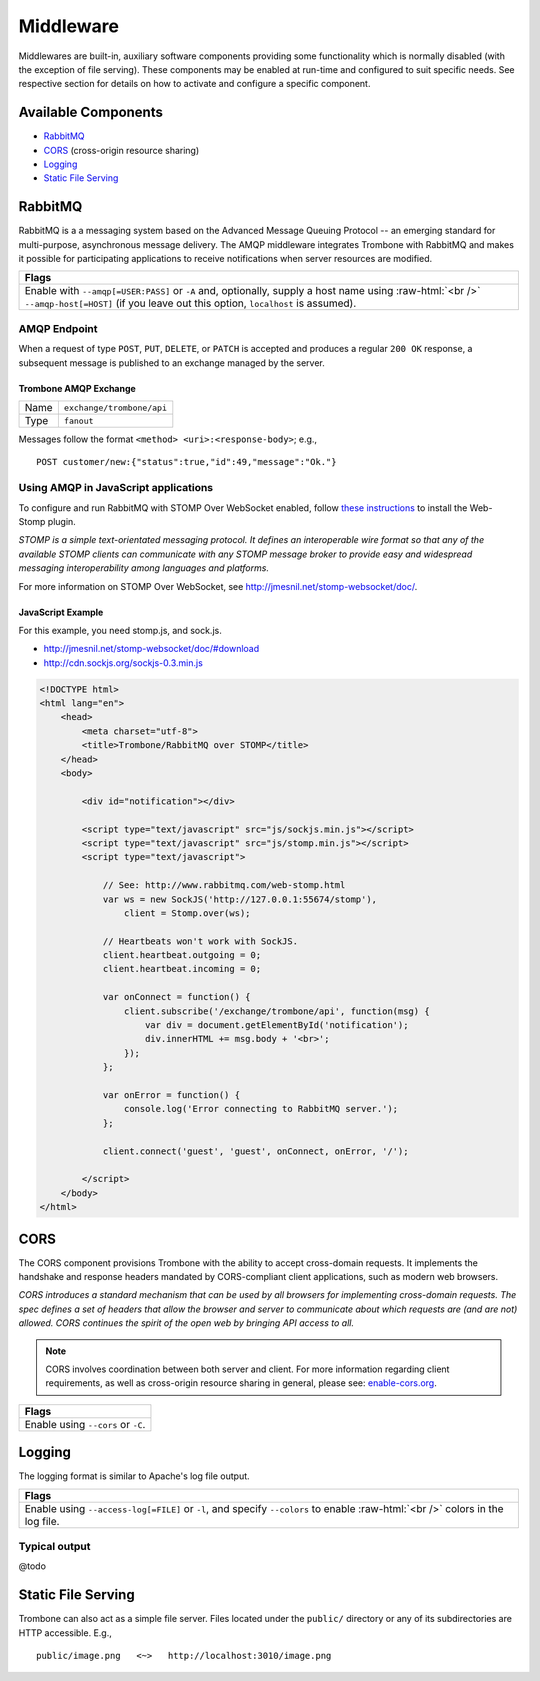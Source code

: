 Middleware
==========

.. 

Middlewares are built-in, auxiliary software components providing some functionality which is normally disabled (with the exception of file serving). These components may be enabled at run-time and configured to suit specific needs. See respective section for details on how to activate and configure a specific component.

Available Components
--------------------

* `RabbitMQ`_
* `CORS`_ (cross-origin resource sharing)
* `Logging`_
* `Static File Serving`_

RabbitMQ
--------

RabbitMQ is a a messaging system based on the Advanced Message Queuing Protocol -- an emerging standard for multi-purpose, asynchronous message delivery. The AMQP middleware integrates Trombone with RabbitMQ and makes it possible for participating applications to receive notifications when server resources are modified.

.. role:: raw-html(raw)
   :format: html

+-----------------------------------------------------------------------------------------------------------+
| Flags                                                                                                     |
+===========================================================================================================+
| Enable with ``--amqp[=USER:PASS]`` or ``-A`` and, optionally, supply a host name using :raw-html:`<br />` |
| ``--amqp-host[=HOST]`` (if you leave out this option, ``localhost`` is assumed).                          |
+-----------------------------------------------------------------------------------------------------------+

AMQP Endpoint
*************

When a request of type ``POST``, ``PUT``, ``DELETE``, or ``PATCH`` is accepted and produces a regular ``200 OK`` response, a subsequent message is published to an exchange managed by the server.

Trombone AMQP Exchange
``````````````````````

======== =========================
Name     ``exchange/trombone/api``
Type     ``fanout``
======== =========================

Messages follow the format ``<method> <uri>:<response-body>``; e.g.,

::

    POST customer/new:{"status":true,"id":49,"message":"Ok."}


Using AMQP in JavaScript applications
*************************************

To configure and run RabbitMQ with STOMP Over WebSocket enabled, follow `these instructions <http://www.rabbitmq.com/web-stomp.html>`_ to install the Web-Stomp plugin.

| *STOMP is a simple text-orientated messaging protocol. It defines an interoperable wire format so that any of the available STOMP clients can communicate with any STOMP message broker to provide easy and widespread messaging interoperability among languages and platforms.*

For more information on STOMP Over WebSocket, see http://jmesnil.net/stomp-websocket/doc/.

JavaScript Example
``````````````````

For this example, you need stomp.js, and sock.js.

* http://jmesnil.net/stomp-websocket/doc/#download
* http://cdn.sockjs.org/sockjs-0.3.min.js


.. sourcecode:: html

    <!DOCTYPE html>
    <html lang="en">
        <head>
            <meta charset="utf-8">
            <title>Trombone/RabbitMQ over STOMP</title>
        </head>
        <body>
    
            <div id="notification"></div>
    
            <script type="text/javascript" src="js/sockjs.min.js"></script>
            <script type="text/javascript" src="js/stomp.min.js"></script>
            <script type="text/javascript">
    
                // See: http://www.rabbitmq.com/web-stomp.html
                var ws = new SockJS('http://127.0.0.1:55674/stomp'),
                    client = Stomp.over(ws);
    
                // Heartbeats won't work with SockJS.
                client.heartbeat.outgoing = 0;
                client.heartbeat.incoming = 0;
    
                var onConnect = function() {
                    client.subscribe('/exchange/trombone/api', function(msg) {
                        var div = document.getElementById('notification');
                        div.innerHTML += msg.body + '<br>';
                    });
                };
    
                var onError = function() {
                    console.log('Error connecting to RabbitMQ server.');
                };
    
                client.connect('guest', 'guest', onConnect, onError, '/');
    
            </script>
        </body>
    </html>


CORS
----

The CORS component provisions Trombone with the ability to accept cross-domain requests. It implements the handshake and response headers mandated by CORS-compliant client applications, such as modern web browsers. 

| *CORS introduces a standard mechanism that can be used by all browsers for implementing cross-domain requests. The spec defines a set of headers that allow the browser and server to communicate about which requests are (and are not) allowed. CORS continues the spirit of the open web by bringing API access to all.*

.. NOTE::

    CORS involves coordination between both server and client. For more information regarding client requirements, as well as cross-origin resource sharing in general, please see: `enable-cors.org <http://enable-cors.org>`_.


+-----------------------------------------------------------------------------------------------------------------------------------------------------------------------------+
| Flags                                                                                                                                                                       |
+=============================================================================================================================================================================+
| Enable using ``--cors`` or ``-C``.                                                                                                                                          |
+-----------------------------------------------------------------------------------------------------------------------------------------------------------------------------+

Logging
-------

The logging format is similar to Apache's log file output. 

.. role:: raw-html(raw)
   :format: html

+----------------------------------------------------------------------------------------------------------------+
| Flags                                                                                                          |
+================================================================================================================+
| Enable using ``--access-log[=FILE]`` or ``-l``, and specify ``--colors`` to enable :raw-html:`<br />`          |
| colors in the log file.                                                                                        |
+----------------------------------------------------------------------------------------------------------------+

Typical output
**************

@todo

Static File Serving
-------------------

Trombone can also act as a simple file server. Files located under the ``public/`` directory or any of its subdirectories are HTTP accessible. E.g.,

::

    public/image.png   <~>   http://localhost:3010/image.png

